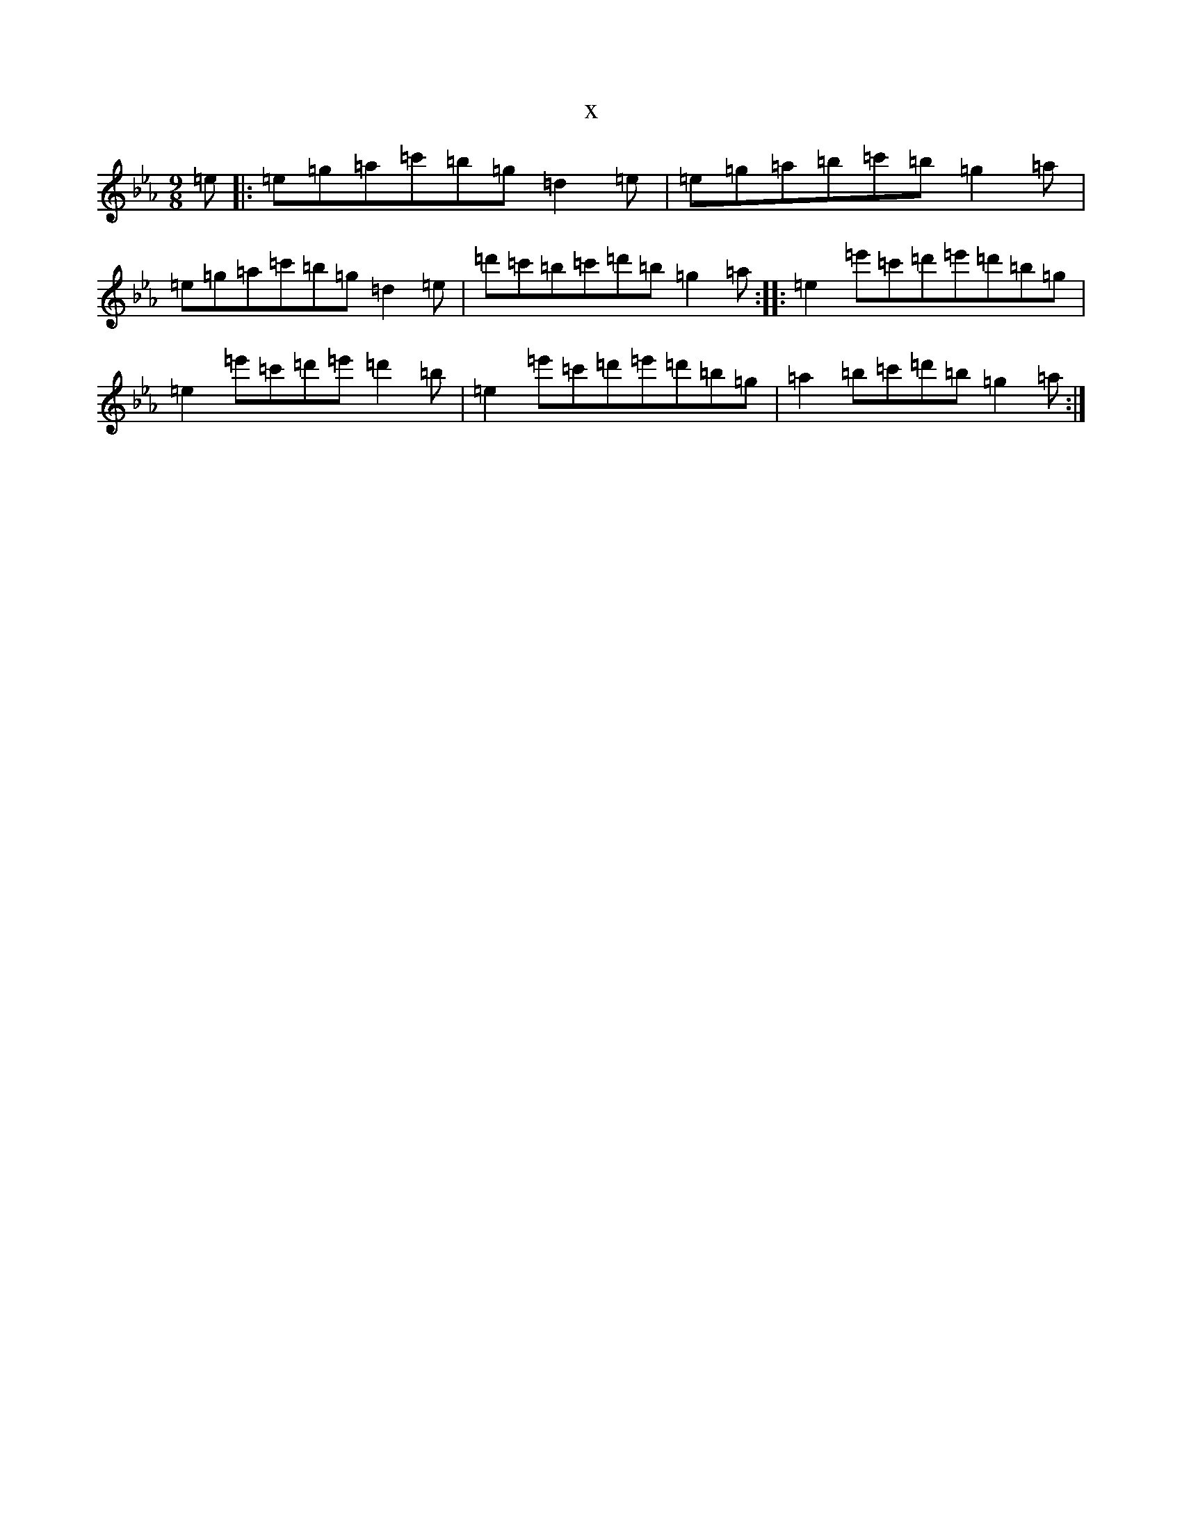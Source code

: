 X:14601
T:x
L:1/8
M:9/8
K: C minor
=e|:=e=g=a=c'=b=g=d2=e|=e=g=a=b=c'=b=g2=a|=e=g=a=c'=b=g=d2=e|=d'=c'=b=c'=d'=b=g2=a:||:=e2=e'=c'=d'=e'=d'=b=g|=e2=e'=c'=d'=e'=d'2=b|=e2=e'=c'=d'=e'=d'=b=g|=a2=b=c'=d'=b=g2=a:|